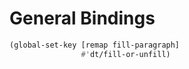 * General Bindings
#+BEGIN_SRC emacs-lisp
  (global-set-key [remap fill-paragraph]
                  #'dt/fill-or-unfill)
#+END_SRC
